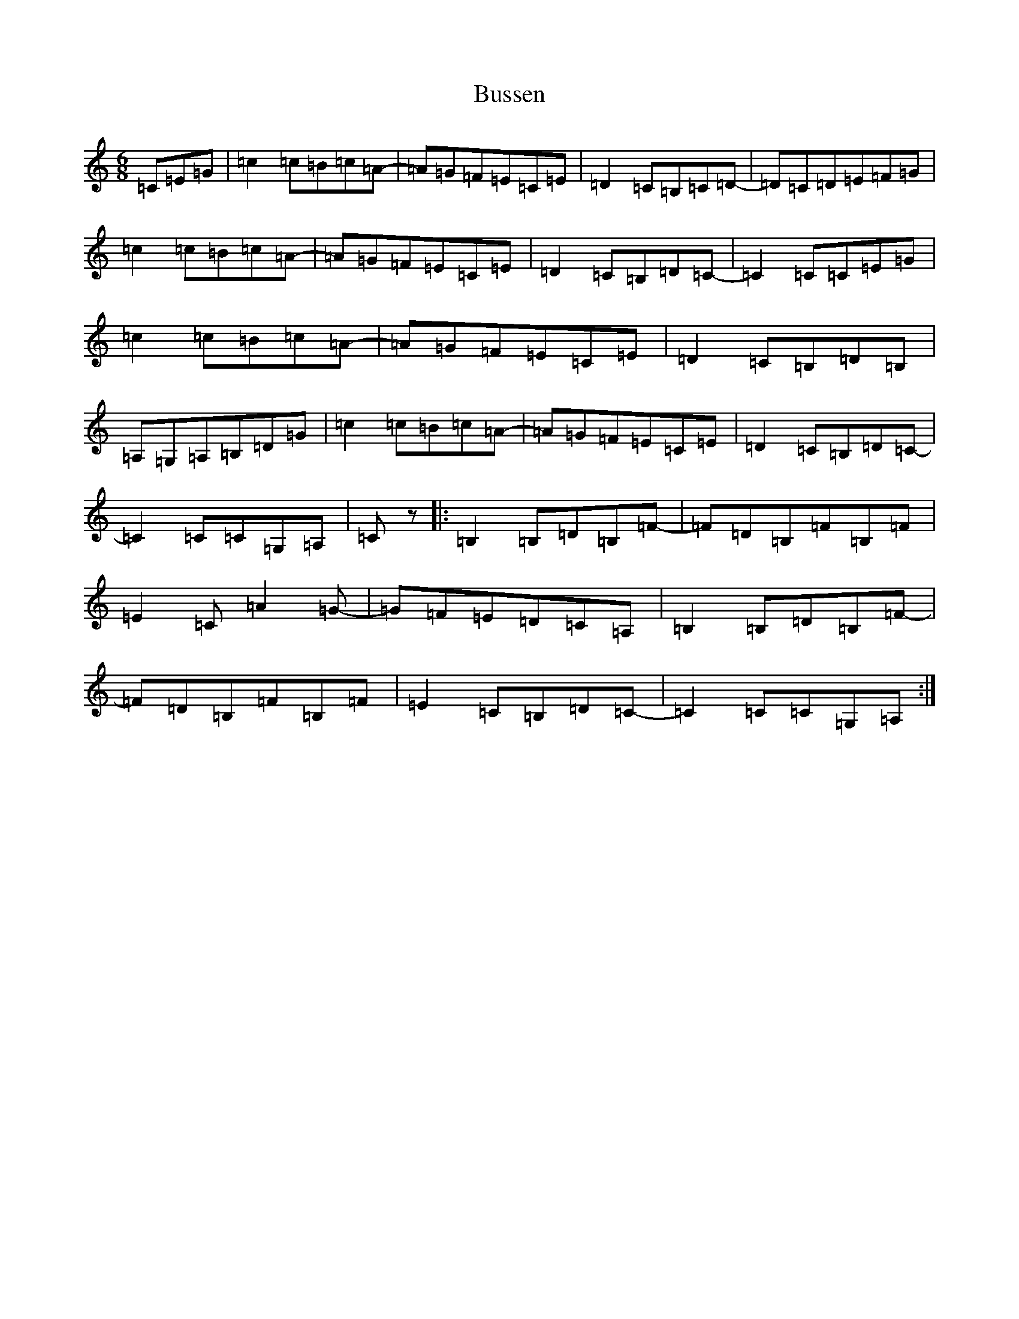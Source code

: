 X: 22814
T: Bussen
S: https://thesession.org/tunes/16788#setting31987
Z: A Major
R: jig
M: 6/8
L: 1/8
K: C Major
=C=E=G|=c2=c=B=c=A-|=A=G=F=E=C=E|=D2=C=B,=C=D-|=D=C=D=E=F=G|=c2=c=B=c=A-|=A=G=F=E=C=E|=D2=C=B,=D=C-|=C2=C=C=E=G|=c2=c=B=c=A-|=A=G=F=E=C=E|=D2=C=B,=D=B,|=A,=G,=A,=B,=D=G|=c2=c=B=c=A-|=A=G=F=E=C=E|=D2=C=B,=D=C-|=C2=C=C=G,=A,|=Cz|:=B,2=B,=D=B,=F-|=F=D=B,=F=B,=F|=E2=C=A2=G-|=G=F=E=D=C=A,|=B,2=B,=D=B,=F-|=F=D=B,=F=B,=F|=E2=C=B,=D=C-|=C2=C=C=G,=A,:|